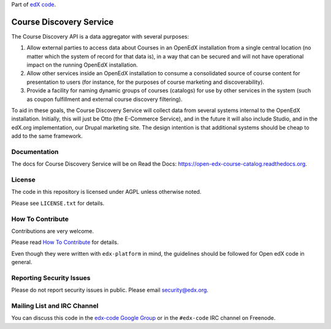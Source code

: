 Part of `edX code`__.

__ http://code.edx.org/

Course Discovery Service  |Travis|_ |Codecov|_
==============================================
.. |Travis| image:: https://travis-ci.org/edx/course-discovery.svg?branch=master
.. _Travis: https://travis-ci.org/edx/course-discovery

.. |Codecov| image:: http://codecov.io/github/edx/course-discovery/coverage.svg?branch=master
.. _Codecov: http://codecov.io/github/edx/course-discovery?branch=master

The Course Discovery API is a data aggregator with several purposes:

1. Allow external parties to access data about Courses in an OpenEdX installation
   from a single central location (no matter which the system of record for that
   data is), in a way that can be secured and will not have operational impact
   on the running OpenEdX installation.
2. Allow other services inside an OpenEdX installation to consume a consolidated
   source of course content for presentation to users (for instance, for
   the purposes of course marketing and discoverability).
3. Provide a facility for naming dynamic groups of courses (catalogs) for
   use by other services in the system (such as coupon fulfillment and external
   course discovery filtering).

To aid in these goals, the Course Discovery Service will collect data from
several systems internal to the OpenEdX installation. Initially, this will
just be Otto (the E-Commerce Service), and in the future it will also include
Studio, and in the edX.org implementation, our Drupal marketing site. The design
intention is that additional systems should be cheap to add to the same framework.


Documentation
-------------

The docs for Course Discovery Service will be on Read the Docs:  https://open-edx-course-catalog.readthedocs.org.

License
-------

The code in this repository is licensed under AGPL unless
otherwise noted.

Please see ``LICENSE.txt`` for details.

How To Contribute
-----------------

Contributions are very welcome.

Please read `How To Contribute <https://github.com/edx/edx-platform/blob/master/CONTRIBUTING.rst>`_ for details.

Even though they were written with ``edx-platform`` in mind, the guidelines
should be followed for Open edX code in general.

Reporting Security Issues
-------------------------

Please do not report security issues in public. Please email security@edx.org.

Mailing List and IRC Channel
----------------------------

You can discuss this code in the `edx-code Google Group`__ or in the ``#edx-code`` IRC channel on Freenode.

__ https://groups.google.com/forum/#!forum/edx-code
